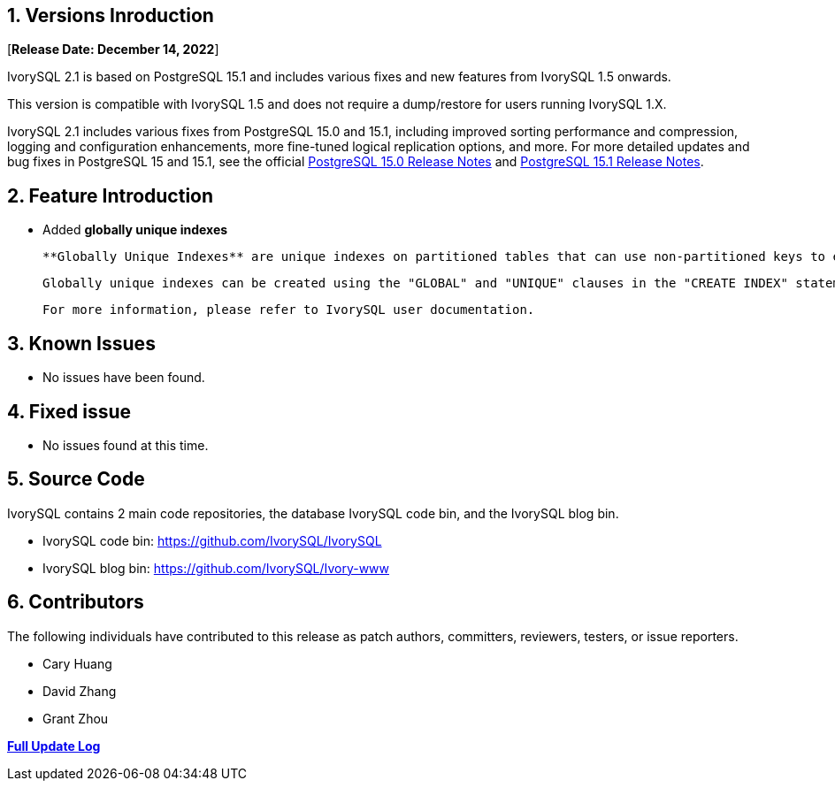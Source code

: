 
:sectnums:
:sectnumlevels: 5


== Versions Inroduction

[**Release Date: December 14, 2022**]

IvorySQL 2.1 is based on PostgreSQL 15.1 and includes various fixes and new features from IvorySQL 1.5 onwards.

This version is compatible with IvorySQL 1.5 and does not require a dump/restore for users running IvorySQL 1.X.

IvorySQL 2.1 includes various fixes from PostgreSQL 15.0 and 15.1, including improved sorting performance and compression, logging and configuration enhancements, more fine-tuned logical replication options, and more. For more detailed updates and bug fixes in PostgreSQL 15 and 15.1, see the official https://www.postgresql.org/docs/release/15.0/[PostgreSQL 15.0 Release Notes] and https://www.postgresql.org/docs/release/15.1/[PostgreSQL 15.1 Release Notes].

== Feature  Introduction

- Added **globally unique indexes**

  **Globally Unique Indexes** are unique indexes on partitioned tables that can use non-partitioned keys to ensure uniqueness across partitions. This feature can be used in IvorySQL's Postgres schema and Oracle compatible schema.

  Globally unique indexes can be created using the "GLOBAL" and "UNIQUE" clauses in the "CREATE INDEX" statement run against a partitioned table.

  For more information, please refer to IvorySQL user documentation.

== Known Issues

* No issues have been found.

== Fixed issue

- No issues found at this time.

== Source Code

IvorySQL contains 2 main code repositories, the database IvorySQL code bin, and the IvorySQL blog bin.

* IvorySQL code bin: https://github.com/IvorySQL/IvorySQL[https://github.com/IvorySQL/IvorySQL]
* IvorySQL blog bin: https://github.com/IvorySQL/Ivory-www[https://github.com/IvorySQL/Ivory-www]

== Contributors

The following individuals have contributed to this release as patch authors, committers, reviewers, testers, or issue reporters.

- Cary Huang
- David Zhang
- Grant Zhou

**https://github.com/IvorySQL/IvorySQL/commits/Ivory_REL_2_1[Full Update Log]**